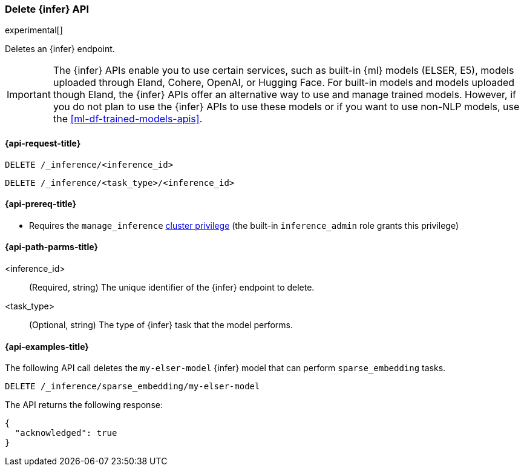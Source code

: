 [role="xpack"]
[[delete-inference-api]]
=== Delete {infer} API

experimental[]

Deletes an {infer} endpoint.

IMPORTANT: The {infer} APIs enable you to use certain services, such as built-in
{ml} models (ELSER, E5), models uploaded through Eland, Cohere, OpenAI, or
Hugging Face. For built-in models and models uploaded though Eland, the {infer}
APIs offer an alternative way to use and manage trained models. However, if you
do not plan to use the {infer} APIs to use these models or if you want to use
non-NLP models, use the <<ml-df-trained-models-apis>>.


[discrete]
[[delete-inference-api-request]]
==== {api-request-title}

`DELETE /_inference/<inference_id>`

`DELETE /_inference/<task_type>/<inference_id>`

[discrete]
[[delete-inference-api-prereqs]]
==== {api-prereq-title}

* Requires the `manage_inference` <<privileges-list-cluster,cluster privilege>>
(the built-in `inference_admin` role grants this privilege)


[discrete]
[[delete-inference-api-path-params]]
==== {api-path-parms-title}

<inference_id>::
(Required, string)
The unique identifier of the {infer} endpoint to delete.

<task_type>::
(Optional, string)
The type of {infer} task that the model performs.


[discrete]
[[delete-inference-api-example]]
==== {api-examples-title}

The following API call deletes the `my-elser-model` {infer} model that can
perform `sparse_embedding` tasks.


[source,console]
------------------------------------------------------------
DELETE /_inference/sparse_embedding/my-elser-model
------------------------------------------------------------
// TEST[skip:TBD]


The API returns the following response:

[source,console-result]
------------------------------------------------------------
{
  "acknowledged": true
}
------------------------------------------------------------
// NOTCONSOLE
